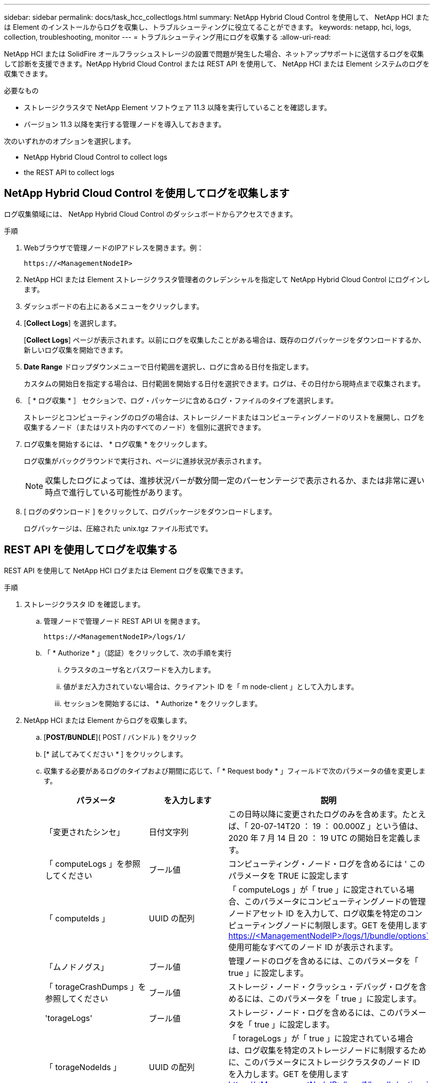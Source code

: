 ---
sidebar: sidebar 
permalink: docs/task_hcc_collectlogs.html 
summary: NetApp Hybrid Cloud Control を使用して、 NetApp HCI または Element のインストールからログを収集し、トラブルシューティングに役立てることができます。 
keywords: netapp, hci, logs, collection, troubleshooting, monitor 
---
= トラブルシューティング用にログを収集する
:allow-uri-read: 


[role="lead"]
NetApp HCI または SolidFire オールフラッシュストレージの設置で問題が発生した場合、ネットアップサポートに送信するログを収集して診断を支援できます。NetApp Hybrid Cloud Control または REST API を使用して、 NetApp HCI または Element システムのログを収集できます。

.必要なもの
* ストレージクラスタで NetApp Element ソフトウェア 11.3 以降を実行していることを確認します。
* バージョン 11.3 以降を実行する管理ノードを導入しておきます。


次のいずれかのオプションを選択します。

*  NetApp Hybrid Cloud Control to collect logs
*  the REST API to collect logs




== NetApp Hybrid Cloud Control を使用してログを収集します

ログ収集領域には、 NetApp Hybrid Cloud Control のダッシュボードからアクセスできます。

.手順
. Webブラウザで管理ノードのIPアドレスを開きます。例：
+
[listing]
----
https://<ManagementNodeIP>
----
. NetApp HCI または Element ストレージクラスタ管理者のクレデンシャルを指定して NetApp Hybrid Cloud Control にログインします。
. ダッシュボードの右上にあるメニューをクリックします。
. [*Collect Logs*] を選択します。
+
[*Collect Logs*] ページが表示されます。以前にログを収集したことがある場合は、既存のログパッケージをダウンロードするか、新しいログ収集を開始できます。

. *Date Range* ドロップダウンメニューで日付範囲を選択し、ログに含める日付を指定します。
+
カスタムの開始日を指定する場合は、日付範囲を開始する日付を選択できます。ログは、その日付から現時点まで収集されます。

. ［ * ログ収集 * ］ セクションで、ログ・パッケージに含めるログ・ファイルのタイプを選択します。
+
ストレージとコンピューティングのログの場合は、ストレージノードまたはコンピューティングノードのリストを展開し、ログを収集するノード（またはリスト内のすべてのノード）を個別に選択できます。

. ログ収集を開始するには、 * ログ収集 * をクリックします。
+
ログ収集がバックグラウンドで実行され、ページに進捗状況が表示されます。

+

NOTE: 収集したログによっては、進捗状況バーが数分間一定のパーセンテージで表示されるか、または非常に遅い時点で進行している可能性があります。

. [ ログのダウンロード ] をクリックして、ログパッケージをダウンロードします。
+
ログパッケージは、圧縮された unix.tgz ファイル形式です。





== REST API を使用してログを収集する

REST API を使用して NetApp HCI ログまたは Element ログを収集できます。

.手順
. ストレージクラスタ ID を確認します。
+
.. 管理ノードで管理ノード REST API UI を開きます。
+
[listing]
----
https://<ManagementNodeIP>/logs/1/
----
.. 「 * Authorize * 」（認証）をクリックして、次の手順を実行
+
... クラスタのユーザ名とパスワードを入力します。
... 値がまだ入力されていない場合は、クライアント ID を「 m node-client 」として入力します。
... セッションを開始するには、 * Authorize * をクリックします。




. NetApp HCI または Element からログを収集します。
+
.. [*POST/BUNDLE*]( POST / バンドル ) をクリック
.. [* 試してみてください * ] をクリックします。
.. 収集する必要があるログのタイプおよび期間に応じて、「 * Request body * 」フィールドで次のパラメータの値を変更します。
+
|===
| パラメータ | を入力します | 説明 


| 「変更されたシンセ」 | 日付文字列 | この日時以降に変更されたログのみを含めます。たとえば、「 20-07-14T20 ： 19 ： 00.000Z 」という値は、 2020 年 7 月 14 日 20 ： 19 UTC の開始日を定義します。 


| 「 computeLogs 」を参照してください | ブール値 | コンピューティング・ノード・ログを含めるには ' このパラメータを TRUE に設定します 


| 「 computeIds 」 | UUID の配列 | 「 computeLogs 」が「 true 」に設定されている場合、このパラメータにコンピューティングノードの管理ノードアセット ID を入力して、ログ収集を特定のコンピューティングノードに制限します。GET を使用します https://<ManagementNodeIP>/logs/1/bundle/options`[] 使用可能なすべてのノード ID が表示されます。 


| 「ムノドノグス」 | ブール値 | 管理ノードのログを含めるには、このパラメータを「 true 」に設定します。 


| 「 torageCrashDumps 」を参照してください | ブール値 | ストレージ・ノード・クラッシュ・デバッグ・ログを含めるには、このパラメータを「 true 」に設定します。 


| 'torageLogs' | ブール値 | ストレージ・ノード・ログを含めるには、このパラメータを「 true 」に設定します。 


| 「 torageNodeIds 」 | UUID の配列 | 「 torageLogs 」が「 true 」に設定されている場合は、ログ収集を特定のストレージノードに制限するために、このパラメータにストレージクラスタのノード ID を入力します。GET を使用します https://<ManagementNodeIP>/logs/1/bundle/options`[] 使用可能なすべてのノード ID が表示されます。 
|===
.. [*Execute] をクリックして ' ログ収集を開始します次のような応答が返されます。
+
[listing]
----
{
  "_links": {
    "self": "https://10.1.1.5/logs/1/bundle"
  },
  "taskId": "4157881b-z889-45ce-adb4-92b1843c53ee",
  "taskLink": "https://10.1.1.5/logs/1/bundle"
}
----


. ログ収集タスクのステータスを確認します。
+
.. [*Get/Bundle*] をクリックします。
.. [* 試してみてください * ] をクリックします。
.. 収集タスクのステータスを返すには、 [*Execute] をクリックします。
.. 応答の本文の一番下までスクロールします。
+
コレクションの進行状況を示す「 percentComplete 」属性が表示されます。コレクションが完了すると、「 Download Link 」属性には、ログパッケージのファイル名を含む完全なダウンロードリンクが含まれます。

.. 「 downloadLink 」属性の末尾にファイル名をコピーします。


. 収集したログパッケージをダウンロードします。
+
.. [*get/bundle/{filename}*] をクリックします。
.. [* 試してみてください * ] をクリックします。
.. 先ほどコピーしたファイル名を 'filename' パラメータテキストフィールドに貼り付けます
.. [* Execute] をクリックします。
+
実行後、応答の本文領域にダウンロードリンクが表示されます。

.. [ ファイルのダウンロード ] をクリックし、結果のファイルをコンピューターに保存します。
+
ログパッケージは、圧縮された unix.tgz ファイル形式です。





[discrete]
== 詳細については、こちらをご覧ください

* https://docs.netapp.com/us-en/vcp/index.html["vCenter Server 向け NetApp Element プラグイン"^]
* https://www.netapp.com/hybrid-cloud/hci-documentation/["NetApp HCI のリソースページ"^]

